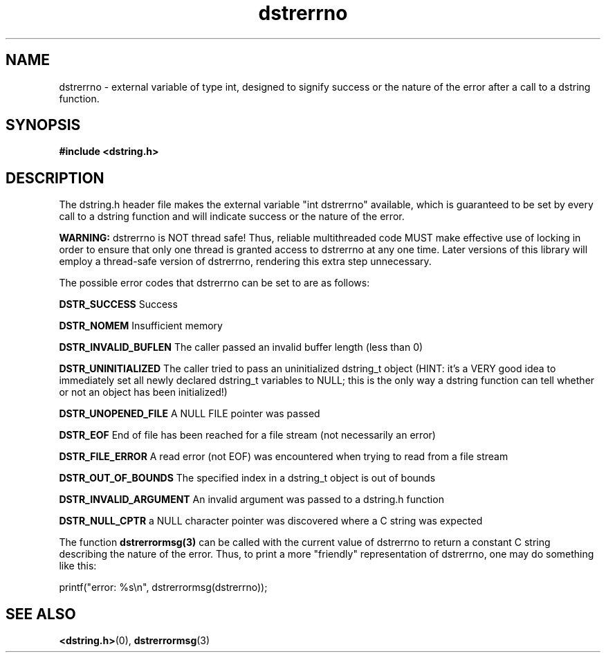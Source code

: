 .TH "dstrerrno" 3 "12 July 2007" "dstrerrno" "Dstring Library"

.SH NAME
dstrerrno - external variable of type int, designed to signify success or the \
nature of the error after a call to a dstring function.

.SH SYNOPSIS
.B "#include <dstring.h>"

.SH DESCRIPTION

The dstring.h header file makes the external variable "int dstrerrno" \
available, which is guaranteed to be set by every call to a dstring \
function and will indicate success or the nature of the error.

.B "WARNING:"
dstrerrno is NOT thread safe!  Thus, reliable multithreaded code \
MUST make effective use of locking in order to ensure that only one thread \
is granted access to dstrerrno at any one time.  Later versions of this \
library will employ a thread-safe version of dstrerrno, rendering this extra \
step unnecessary.

The possible error codes that dstrerrno can be set to are as follows:

.B "DSTR_SUCCESS"
Success

.B "DSTR_NOMEM"
Insufficient memory

.B "DSTR_INVALID_BUFLEN"
The caller passed an invalid buffer length (less than 0)

.B "DSTR_UNINITIALIZED"
The caller tried to pass an uninitialized dstring_t object (HINT: it's a \
VERY good idea to immediately set all newly declared dstring_t variables to \
NULL; this is the only way a dstring function can tell whether or not an \
object has been initialized!)

.B "DSTR_UNOPENED_FILE"
A NULL FILE pointer was passed

.B "DSTR_EOF"
End of file has been reached for a file stream (not necessarily an error)

.B "DSTR_FILE_ERROR"
A read error (not EOF) was encountered when trying to read from a file stream

.B "DSTR_OUT_OF_BOUNDS"
The specified index in a dstring_t object is out of bounds

.B "DSTR_INVALID_ARGUMENT"
An invalid argument was passed to a dstring.h function

.B "DSTR_NULL_CPTR"
a NULL character pointer was discovered where a C string was expected

The function
.B "dstrerrormsg(3)"
can be called with the current value of dstrerrno to return a constant C \
string describing the nature of the error.  Thus, to print a more "friendly" \
representation of dstrerrno, one may do something like this:

printf("error: %s\\n", dstrerrormsg(dstrerrno));

.SH SEE ALSO
.BR <dstring.h> (0),
.BR dstrerrormsg (3)
